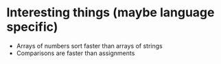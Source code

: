 * Interesting things (maybe language specific)
  - Arrays of numbers sort faster than arrays of strings
  - Comparisons are faster than assignments
